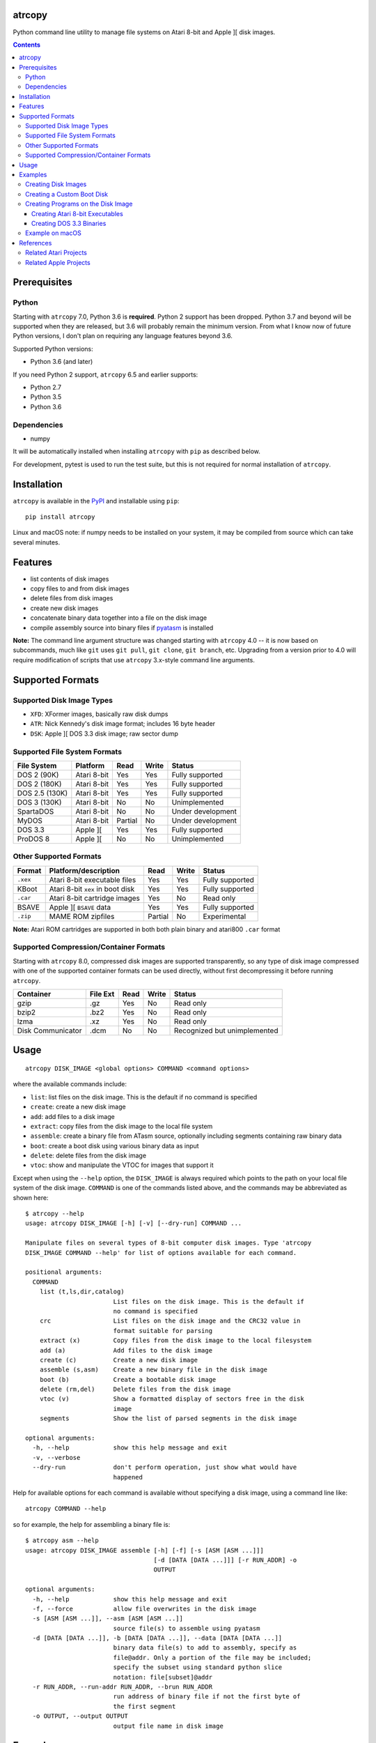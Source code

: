 atrcopy
=======

Python command line utility to manage file systems on Atari 8-bit and Apple ][
disk images.

.. contents:: **Contents**

Prerequisites
=============

Python
------

Starting with ``atrcopy`` 7.0, Python 3.6 is **required**. Python 2 support has
been dropped. Python 3.7 and beyond will be supported when they are released,
but 3.6 will probably remain the minimum version. From what I know now of
future Python versions, I don't plan on requiring any language features beyond
3.6.

Supported Python versions:

* Python 3.6 (and later)

If you need Python 2 support, ``atrcopy`` 6.5 and earlier supports:

* Python 2.7
* Python 3.5
* Python 3.6

Dependencies
------------

* numpy

It will be automatically installed when installing ``atrcopy`` with ``pip`` as
described below.

For development, pytest is used to run the test suite, but this is not required
for normal installation of ``atrcopy``.

Installation
============

``atrcopy`` is available in the `PyPI <https://pypi.python.org/pypi/atrcopy/>`_
and installable using ``pip``::

    pip install atrcopy

Linux and macOS note: if numpy needs to be installed on your system, it may be
compiled from source which can take several minutes.

Features
========

* list contents of disk images
* copy files to and from disk images
* delete files from disk images
* create new disk images
* concatenate binary data together into a file on the disk image
* compile assembly source into binary files if `pyatasm <https://pypi.python.org/pypi/pyatasm>`_ is installed

**Note:** The command line argument structure was changed starting with
``atrcopy`` 4.0 -- it is now based on subcommands, much like ``git`` uses ``git
pull``, ``git clone``, ``git branch``, etc. Upgrading from a version prior to
4.0 will require modification of scripts that use ``atrcopy`` 3.x-style command
line arguments.


Supported Formats
=================

Supported Disk Image Types
--------------------------

* ``XFD``: XFormer images, basically raw disk dumps
* ``ATR``: Nick Kennedy's disk image format; includes 16 byte header
* ``DSK``: Apple ][ DOS 3.3 disk image; raw sector dump

Supported File System Formats
-----------------------------

+----------------+-------------+---------+-------+-------------------+
| File System    | Platform    | Read    | Write | Status            |
+================+=============+=========+=======+===================+
| DOS 2 (90K)    | Atari 8-bit | Yes     | Yes   | Fully supported   |
+----------------+-------------+---------+-------+-------------------+
| DOS 2 (180K)   | Atari 8-bit | Yes     | Yes   | Fully supported   |
+----------------+-------------+---------+-------+-------------------+
| DOS 2.5 (130K) | Atari 8-bit | Yes     | Yes   | Fully supported   |
+----------------+-------------+---------+-------+-------------------+
| DOS 3 (130K)   | Atari 8-bit | No      | No    | Unimplemented     |
+----------------+-------------+---------+-------+-------------------+
| SpartaDOS      | Atari 8-bit | No      | No    | Under development |
+----------------+-------------+---------+-------+-------------------+
| MyDOS          | Atari 8-bit | Partial | No    | Under development |
+----------------+-------------+---------+-------+-------------------+
| DOS 3.3        | Apple ][    | Yes     | Yes   | Fully supported   |
+----------------+-------------+---------+-------+-------------------+
| ProDOS 8       | Apple ][    | No      | No    | Unimplemented     |
+----------------+-------------+---------+-------+-------------------+


Other Supported Formats
-----------------------

+----------+----------------------------------+---------+-------+-----------------+
| Format   | Platform/description             | Read    | Write | Status          |
+==========+==================================+=========+=======+=================+
| ``.xex`` | Atari 8-bit executable files     | Yes     | Yes   | Fully supported |
+----------+----------------------------------+---------+-------+-----------------+
| KBoot    | Atari 8-bit ``xex`` in boot disk | Yes     | Yes   | Fully supported |
+----------+----------------------------------+---------+-------+-----------------+
| ``.car`` | Atari 8-bit cartridge images     | Yes     | No    | Read only       |
+----------+----------------------------------+---------+-------+-----------------+
| BSAVE    | Apple ][ ``BSAVE`` data          | Yes     | Yes   | Fully supported |
+----------+----------------------------------+---------+-------+-----------------+
| ``.zip`` | MAME ROM zipfiles                | Partial | No    | Experimental    |
+----------+----------------------------------+---------+-------+-----------------+

**Note:** Atari ROM cartridges are supported in both both plain binary and
atari800 ``.car`` format


Supported Compression/Container Formats
---------------------------------------

Starting with ``atrcopy`` 8.0, compressed disk images are supported
transparently, so any type of disk image compressed with one of the supported
container formats can be used directly, without first decompressing it before
running ``atrcopy``.

+--------------------+----------+------+-------+------------------------------+
| Container          | File Ext | Read | Write | Status                       |
+====================+==========+======+=======+==============================+
| gzip               | .gz      | Yes  | No    | Read only                    |
+--------------------+----------+------+-------+------------------------------+
| bzip2              | .bz2     | Yes  | No    | Read only                    |
+--------------------+----------+------+-------+------------------------------+
| lzma               | .xz      | Yes  | No    | Read only                    |
+--------------------+----------+------+-------+------------------------------+
| Disk Communicator  | .dcm     | No   | No    | Recognized but unimplemented |
+--------------------+----------+------+-------+------------------------------+


Usage
=====

::

    atrcopy DISK_IMAGE <global options> COMMAND <command options>

where the available commands include:

* ``list``: list files on the disk image. This is the default if no command is specified
* ``create``: create a new disk image
* ``add``: add files to a disk image
* ``extract``: copy files from the disk image to the local file system
* ``assemble``: create a binary file from ATasm source, optionally including segments containing raw binary data
* ``boot``: create a boot disk using various binary data as input
* ``delete``: delete files from the disk image
* ``vtoc``: show and manipulate the VTOC for images that support it

Except when using the ``--help`` option, the ``DISK_IMAGE`` is always required
which points to the path on your local file system of the disk image.
``COMMAND`` is one of the commands listed above, and the commands may be
abbreviated as shown here::

    $ atrcopy --help
    usage: atrcopy DISK_IMAGE [-h] [-v] [--dry-run] COMMAND ...

    Manipulate files on several types of 8-bit computer disk images. Type 'atrcopy
    DISK_IMAGE COMMAND --help' for list of options available for each command.

    positional arguments:
      COMMAND
        list (t,ls,dir,catalog)
                            List files on the disk image. This is the default if
                            no command is specified
        crc                 List files on the disk image and the CRC32 value in
                            format suitable for parsing
        extract (x)         Copy files from the disk image to the local filesystem
        add (a)             Add files to the disk image
        create (c)          Create a new disk image
        assemble (s,asm)    Create a new binary file in the disk image
        boot (b)            Create a bootable disk image
        delete (rm,del)     Delete files from the disk image
        vtoc (v)            Show a formatted display of sectors free in the disk
                            image
        segments            Show the list of parsed segments in the disk image

    optional arguments:
      -h, --help            show this help message and exit
      -v, --verbose
      --dry-run             don't perform operation, just show what would have
                            happened


Help for available options for each command is available without specifying a
disk image, using a command line like::

    atrcopy COMMAND --help

so for example, the help for assembling a binary file is::

    $ atrcopy asm --help
    usage: atrcopy DISK_IMAGE assemble [-h] [-f] [-s [ASM [ASM ...]]]
                                       [-d [DATA [DATA ...]]] [-r RUN_ADDR] -o
                                       OUTPUT

    optional arguments:
      -h, --help            show this help message and exit
      -f, --force           allow file overwrites in the disk image
      -s [ASM [ASM ...]], --asm [ASM [ASM ...]]
                            source file(s) to assemble using pyatasm
      -d [DATA [DATA ...]], -b [DATA [DATA ...]], --data [DATA [DATA ...]]
                            binary data file(s) to add to assembly, specify as
                            file@addr. Only a portion of the file may be included;
                            specify the subset using standard python slice
                            notation: file[subset]@addr
      -r RUN_ADDR, --run-addr RUN_ADDR, --brun RUN_ADDR
                            run address of binary file if not the first byte of
                            the first segment
      -o OUTPUT, --output OUTPUT
                            output file name in disk image



Examples
========

List all files on a disk image::

    $ atrcopy DOS_25.ATR 
    DOS_25.ATR: ATR Disk Image (size=133120 (1040x128B), crc=0 flags=0 unused=0) Atari DOS Format: 1010 usable sectors (739 free), 6 files
    File #0  (.2.u.*) 004 DOS     SYS  037
    File #1  (.2.u.*) 041 DUP     SYS  042
    File #2  (.2.u.*) 083 RAMDISK COM  009
    File #3  (.2.u.*) 092 SETUP   COM  070
    File #4  (.2.u.*) 162 COPY32  COM  056
    File #5  (.2.u.*) 218 DISKFIX COM  057

Extract a file::

    $ atrcopy DOS_25.ATR extract SETUP.COM
    DOS_25.ATR: ATR Disk Image (size=133120 (1040x128B), crc=0 flags=0 unused=0) Atari DOS Format: 1010 usable sectors (739 free), 6 files
    extracting SETUP.COM -> SETUP.COM

Extract all files::

    $ atrcopy DOS_25.ATR extract --all
    DOS_25.ATR: ATR Disk Image (size=133120 (1040x128B), crc=0 flags=0 unused=0) Atari DOS Format: 1010 usable sectors (739 free), 6 files
    extracting File #0  (.2.u.*) 004 DOS     SYS  037 -> DOS.SYS
    extracting File #1  (.2.u.*) 041 DUP     SYS  042 -> DUP.SYS
    extracting File #2  (.2.u.*) 083 RAMDISK COM  009 -> RAMDISK.COM
    extracting File #3  (.2.u.*) 092 SETUP   COM  070 -> SETUP.COM
    extracting File #4  (.2.u.*) 162 COPY32  COM  056 -> COPY32.COM
    extracting File #5  (.2.u.*) 218 DISKFIX COM  057 -> DISKFIX.COM

Extract all, using the abbreviated command and converting to lower case on the
host file system::

    $ atrcopy DOS_25.ATR x --all -l
    DOS_25.ATR: ATR Disk Image (size=133120 (1040x128B), crc=0 flags=0 unused=0) Atari DOS Format: 1010 usable sectors (739 free), 6 files
    extracting File #0  (.2.u.*) 004 DOS     SYS  037 -> dos.sys
    extracting File #1  (.2.u.*) 041 DUP     SYS  042 -> dup.sys
    extracting File #2  (.2.u.*) 083 RAMDISK COM  009 -> ramdisk.com
    extracting File #3  (.2.u.*) 092 SETUP   COM  070 -> setup.com
    extracting File #4  (.2.u.*) 162 COPY32  COM  056 -> copy32.com
    extracting File #5  (.2.u.*) 218 DISKFIX COM  057 -> diskfix.com

Creating Disk Images
--------------------

Several template disk images are included in the distribution, and these can be
used to create blank disk images that subsequent uses of ``atrcopy`` can
reference.

The available disk images can be viewed using ``atrcopy create --help``::

    $ atrcopy create --help
    usage: atrcopy DISK_IMAGE create [-h] [-f] TEMPLATE

    positional arguments:
      TEMPLATE     template to use to create new disk image; see below for list of
                   available built-in templates

    optional arguments:
      -h, --help   show this help message and exit
      -f, --force  replace disk image file if it exists

    available templates:
      dos2dd          Atari 8-bit DOS 2 double density (180K), empty VTOC
      dos2ed          Atari 8-bit DOS 2 enhanced density (130K), empty VTOC
      dos2ed+2.5      Atari 8-bit DOS 2 enhanced density (130K) DOS 2.5 system disk
      dos2sd          Atari 8-bit DOS 2 single density (90K), empty VTOC
      dos2sd+2.0s     Atari 8-bit DOS 2 single density (90K) DOS 2.0S system disk
      dos33           Apple ][ DOS 3.3 (140K) standard RWTS, empty VTOC
      dos33autobrun   Apple ][ DOS 3.3 (140K) disk image for binary program
                      development: HELLO sets fullscreen HGR and calls BRUN on
                      user-supplied AUTOBRUN binary file

To create a new image, use::

    $ atrcopy game.dsk create dos33autobrun

which will create a new file called ``game.dsk`` based on the ``dos33autobrun``
image.

``dos33autobrun`` is a special image that can be used to create autoloading
binary programs. It contains an Applesoft Basic file called ``HELLO`` which
will autoload on boot. It sets the graphics mode to fullscreen hi-res graphics
(the first screen at $2000) and executes a ``BRUN`` command to start a binary
file named ``AUTOBRUN``. ``AUTOBRUN`` doesn't exist in the image, it's for you
to supply.


Creating a Custom Boot Disk
---------------------------

Blocks of binary data can be combined into a boot disk in either ATR format for
Atari or DSK format for Apple::

    $ atrcopy boot --help
    usage: atrcopy DISK_IMAGE boot [-h] [-f] [-s [ASM [ASM ...]]]
                                   [-d [DATA [DATA ...]]] [-b [OBJ [OBJ ...]]]
                                   [-r RUN_ADDR]

    optional arguments:
      -h, --help            show this help message and exit
      -f, --force           allow file overwrites in the disk image
      -s [ASM [ASM ...]], --asm [ASM [ASM ...]]
                            source file(s) to assemble using pyatasm
      -d [DATA [DATA ...]], --data [DATA [DATA ...]]
                            binary data file(s) to add to assembly, specify as
                            file@addr. Only a portion of the file may be included;
                            specify the subset using standard python slice
                            notation: file[subset]@addr
      -b [OBJ [OBJ ...]], --obj [OBJ [OBJ ...]], --bload [OBJ [OBJ ...]]
                            binary file(s) to add to assembly, either executables
                            or labeled memory dumps (e.g. BSAVE on Apple ][),
                            parsing each file's binary segments to add to the
                            resulting disk image at the load address for each
                            segment
      -r RUN_ADDR, --run-addr RUN_ADDR, --brun RUN_ADDR
                            run address of binary file if not the first byte of
                            the first segment

One of ``-s``, ``-d``, or ``-b`` must be speficied to provide the source for
the boot disk. The ``-b`` argument can take an Atari binary in XEX format, and
will properly handle multiple segments within that file. If no starting address
is supplied (or, if using an XEX, to override the start address normally
contained within the XEX), use the ``-r`` option. Otherwise, the run address
will point to the first byte of the first binary segment.


Creating Programs on the Disk Image
-----------------------------------

The simple assembler included in ``atrcopy`` can create binary programs by
connecting binary data together in a single file and specifying a start address
so it can be executed by the system's binary run command.

It is also possible to assemble text files that use the MAC/65 syntax, because
support for `pyatasm <https://pypi.python.org/pypi/pyatasm>`_ is built-in (but
optional). MAC/65 is a macro assembler originally designed for the Atari 8-bit
machines but since it produces 6502 code it can be used to compile for any
machine that uses the 6502: Apple, Commodore, etc.

Creating Atari 8-bit Executables
~~~~~~~~~~~~~~~~~~~~~~~~~~~~~~~~

Atari 8-bit object files include a small header and an arbitrary number of
segments. Each segment defines a contiguous block of data with a start and end
address. If the file has multiple segments, they will be processed in the order
they appear in the file, not by segment start address.

This example creates a new ``xex`` on a disk that combines the segments of an
already existing executable with some new assembly code.

After creating the test image with::

    $ atrcopy test.atr create dos2sd
    using dos2sd template:
      Atari 8-bit DOS 2 single density (90K), empty VTOC
    created test.atr: ATR Disk Image (size=92160 (720x128B), crc=0 flags=0 unused=0) Atari DOS Format: 707 usable sectors (707 free), 0 files

this command compiles the file ``test_header.s`` and prefixes it to the
existing executable::

    $ atrcopy test.atr asm -s test_header.s -b air_defense_v18.xex -o test.xex -f
    test.atr: ATR Disk Image (size=92160 (720x128B), crc=0 flags=0 unused=0) Atari DOS Format: 707 usable sectors (707 free), 0 files
    fname: test_header.s
    Pass 1: Success. (0 warnings)
    Pass 2: 
    adding 0600 - 0653, size=0053 ($53 bytes @ 0600) from test_header.s assembly
    adding 02e2 - 02e4, size=0002 ($2 bytes @ 02e2) from test_header.s assembly
    adding  $02e0-$02e2 ($0002 @ $0006) from air_defense_v18.xex
    adding  $6000-$6bd4 ($0bd4 @ $000c) from air_defense_v18.xex
    total file size: $c3d (3133) bytes
    copying test.xex to test.atr


Creating DOS 3.3 Binaries
~~~~~~~~~~~~~~~~~~~~~~~~~

For this example, the goal is to produce a single binary file that combines a
hi-res image ``title.bin`` loaded at 2000 hex (the first hi-res screen) and
code at 6000 hex from the binary file ``game``, with a start address of 6000
hex.

The binary file ``game`` was assembled using the assembler from the 
`cc65 <https://github.com/cc65/cc65>`_ project, using the command::

    cl65 -t apple2 --cpu 6502 --start-addr 0x6000 -o game game.s

Because the Apple ][ binary format is limited to a single contiguous block of
data with a start address of the first byte of data loaded, ``atrcopy`` will
fill the gaps between any segments that aren't contiguous with zeros. If the
start address is not the first byte of the first specified segment, a small
segment will be included at the beginning that jumps to the specified ``brun``
address (shown here as the segment from 1ffd - 2000). Note the gap between 4000
and 6000 hex will be filled with zeros::

    $ atrcopy game.dsk create dos33autobrun
    using dos33autobrun template:
      Apple ][ DOS 3.3 (140K) disk image for binary program development: HELLO sets
      fullscreen HGR and calls BRUN on user-supplied AUTOBRUN binary file
    created game.dsk: DOS 3.3 Disk Image (size=143360 (560x256b)
    File #0  ( A) 002 HELLO                          003 001

    $ atrcopy game.dsk asm -d title.bin@2000 -b game --brun 6000 -f -o AUTOBRUN
    game.dsk: DOS 3.3 Disk Image (size=143360 (560x256b)
    adding BSAVE data $6000-$6ef3 ($0ef3 @ $0004) from game
    setting data for $1ffd - $2000 at index $0004
    setting data for $2000 - $4000 at index $0007
    setting data for $6000 - $6ef3 at index $4007
    total file size: $4efa (20218) bytes
    copying AUTOBRUN to game.dsk


Example on macOS
----------------

macOS supplies python with the operating system so you shouldn't need to
install a framework version from python.org.

To prevent overwriting important system files, it's best to create a working
folder: a new empty folder somewhere and do all your testing in that folder.
For this example, create a folder called ``atrtest`` in your ``Documents``
folder.  Put a few disk images in this directory to use for testing.

Since this is a command line program, you must get to a command line prompt.
Start a Terminal by double clicking on Terminal.app in the
``Applications/Utilities`` folder in the Finder.  When Terminal opens, it will
put you in your home folder automatically.  Go to the ``atrtest`` folder by
typing::

    cd Documents/atrtest

You can see the ATR images you placed in this directory by using the
command::

    ls -l

For example, you might see::

    mac:~/Documents/atrtest $ ls -l
    -rw-r--r-- 1 rob  staff  92176 May 18 21:57 GAMES1.ATR

Now, run the program by typing ``atrcopy GAMES1.ATR`` and you should
see the contents of the ``ATR`` image in the familiar Atari DOS format::

    mac:~/Documents/atrtest $ atrcopy GAMES1.ATR
    GAMES1.ATR: ATR Disk Image (size=92160 (720x128B), crc=0 flags=0 unused=0) Atari DOS Format: 707 usable sectors (17 free), 9 files
    File #0  (.2.u.*) 004 DOS     SYS  039
    File #1  (.2.u.*) 043 MINER2       138
    File #2  (.2.u.*) 085 DEFENDER     132
    File #3  (.2.u.*) 217 CENTIPEDE    045
    File #4  (.2.u.*) 262 GALAXIAN     066
    File #5  (.2.u.*) 328 AUTORUN SYS  005
    File #6  (.2.u.*) 439 DIGDUG       133
    File #7  (.2.u.*) 531 ANTEATER     066
    File #8  (.2.u.*) 647 ASTEROIDS    066

See other examples as above.


References
==========

* http://www.atariarchives.org/dere/chapt09.php
* http://atari.kensclassics.org/dos.htm
* http://www.crowcastle.net/preston/atari/
* http://www.atarimax.com/jindroush.atari.org/afmtatr.html
* https://archive.org/details/Beneath_Apple_DOS_OCR

Related Atari Projects
----------------------

* `franny <http://atari8.sourceforge.net/franny.html>`_: (C, macOS/linux) Command line program to manage Atari DOS 2 and SpartaDOS II image and file systems
* `dir2atr <http://www.horus.com/~hias/atari/>`_: (Win) Suite of command line programs to manage Atari disk images and DOS 2/MyDOS file systems
* `atadim <http://raster.infos.cz/atari/forpc/atadim.htm>`_: (Win) Graphical program to manage Atari disk images and DOS 2/MyDOS file systems

Related Apple Projects
----------------------

Turns out there are a ton of Apple ][ disk image viewers and editors! I was pointed to the list from the `diskii project <https://github.com/zellyn/diskii>`_, so I've included most of that list here.

* `a2disk <https://github.com/jtauber/a2disk>`_ (Python 3) DOS 3.3 reader and Applesoft BASIC detokenizer
* `cppo <https://github.com/RasppleII/a2server/blob/master/scripts/tools/cppo>`_ (Python) a script from the `a2server <http://ivanx.com/a2server/>`_ project to read DOS 3.3 and ProDOS disk images
* `Driv3rs <https://github.com/thecompu/Driv3rs>`_ (Python) Apple III SOS DSK image utility
* `c2d <https://github.com/datajerk/c2d>`_: (C, Win/macOS/linux) Command line program to create bootable Apple disk images (no file system)
* `Apple Commander <http://applecommander.sourceforge.net/>`_: (Java) Command line program to manage Apple disk images and file systems
* `Cider Press <http://a2ciderpress.com/>`_: (Win) Graphical program to manage Apple disk images and file systems
* `diskii <https://github.com/zellyn/diskii>`_: (Go) Command line tool, under development
* `Cadius <http://brutaldeluxe.fr/products/crossdevtools/cadius/index.html>`_ (Win) Brutal Deluxe's commandline tools
* `dsktool <https://github.com/cybernesto/dsktool.rb>`_ (Ruby)
* `Apple II Disk Tools <https://github.com/cmosher01/Apple-II-Disk-Tools>`_ (C)
* `libA2 <https://github.com/madsen/perl-libA2>`_ (Perl)
* `AppleSAWS <https://github.com/markdavidlong/AppleSAWS>`_ (Qt, Win/macOS/linux) very cool looking GUI
* `DiskBrowser <https://github.com/dmolony/DiskBrowser>`_ (Java) GUI tool that even displays Wizardry levels and VisiCalc files!
* `dos33fsprogs <https://github.com/deater/dos33fsprogs>`_ (C)
* `apple2-disk-util <https://github.com/slotek/apple2-disk-util>`_ (Ruby)
* `dsk2nib <https://github.com/slotek/dsk2nib>`_ (C)
* `standard-delivery <https://github.com/peterferrie/standard-delivery>`_ (6502 assembly) Apple II single-sector fast boot-loader
